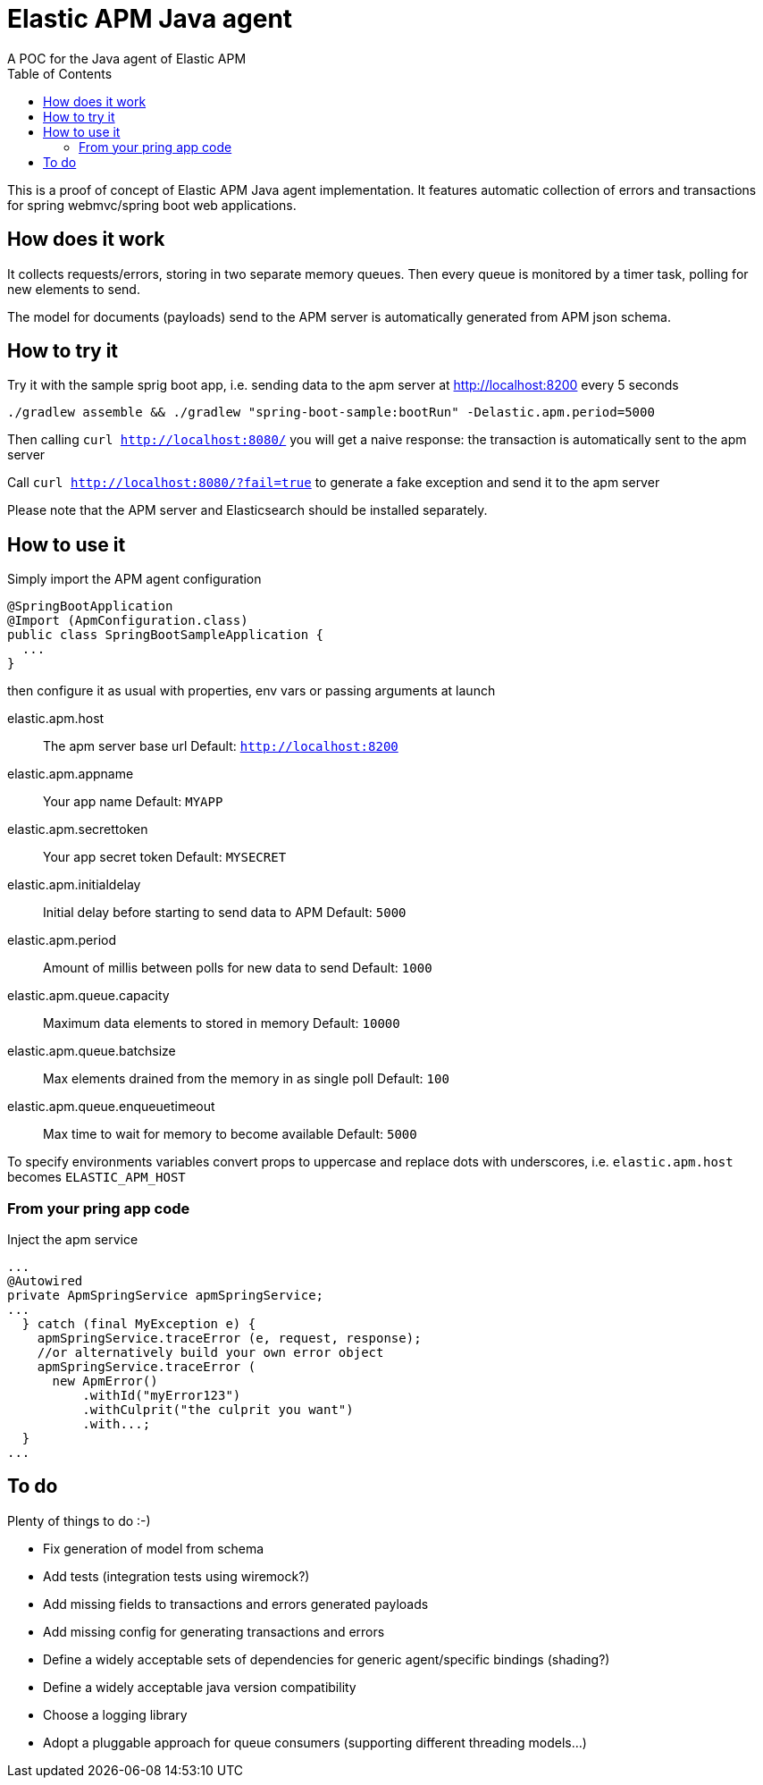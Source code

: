 = Elastic APM Java agent
A POC for the Java agent of Elastic APM
:toc:

This is a proof of concept of Elastic APM Java agent implementation.
It features automatic collection of errors and transactions for
spring webmvc/spring boot web applications.


== How does it work

It collects requests/errors, storing in two separate memory queues.
Then every queue is monitored by a timer task, polling for new elements to send.

The model for documents (payloads) send to the APM server is automatically
generated from APM json schema.


== How to try it

Try it with the sample sprig boot app, i.e. sending data  to the apm server
at http://localhost:8200 every 5 seconds
```
./gradlew assemble && ./gradlew "spring-boot-sample:bootRun" -Delastic.apm.period=5000

```
Then calling `curl http://localhost:8080/`
you will get a naive response: the transaction is automatically sent to the apm server

Call `curl http://localhost:8080/?fail=true`
to generate a fake exception and send it to the apm server

Please note that the APM server and Elasticsearch should be installed separately.

== How to use it

Simply import the APM agent configuration 

```
@SpringBootApplication
@Import (ApmConfiguration.class)
public class SpringBootSampleApplication {
  ...
}
```
then configure it as usual with properties, env vars or passing arguments at launch

  elastic.apm.host::
    The apm server base url
    Default: `http://localhost:8200`
  elastic.apm.appname::
    Your app name
    Default: `MYAPP`
  elastic.apm.secrettoken::
    Your app secret token
    Default: `MYSECRET`
  elastic.apm.initialdelay::
    Initial delay before starting to send data to APM
    Default: `5000`
  elastic.apm.period::
    Amount of millis between polls for new data to send
    Default: `1000`
  elastic.apm.queue.capacity::
    Maximum data elements to stored in memory
    Default: `10000`
  elastic.apm.queue.batchsize::
    Max elements drained from the memory in as single poll
    Default: `100`
  elastic.apm.queue.enqueuetimeout::
    Max time to wait for memory to become available
    Default: `5000`

To specify environments variables convert props to uppercase and
replace dots with underscores, i.e. `elastic.apm.host` becomes `ELASTIC_APM_HOST`


=== From your pring app code

Inject the apm service
```
...
@Autowired
private ApmSpringService apmSpringService;
...
  } catch (final MyException e) {
    apmSpringService.traceError (e, request, response);
    //or alternatively build your own error object
    apmSpringService.traceError (
      new ApmError()
          .withId("myError123")
          .withCulprit("the culprit you want")
          .with...;
  }
...
```

== To do

Plenty of things to do :-)

* Fix generation of model from schema
* Add tests (integration tests using wiremock?)
* Add missing fields to transactions and errors generated payloads
* Add missing config for generating transactions and errors
* Define a widely acceptable sets of dependencies for generic agent/specific bindings (shading?)
* Define a widely acceptable java version compatibility
* Choose a logging library
* Adopt a pluggable approach for queue consumers (supporting different threading models...)
